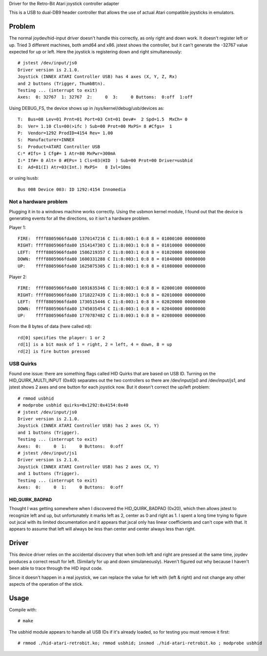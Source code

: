 Driver for the Retro-Bit Atari joystick controller adapter

This is a USB to dual-DB9 header controller that allows the use of actual Atari
compatible joysticks in emulators.


Problem
=======

The normal joydev/hid-input driver doesn't handle this correctly, as only right
and down work.  It doesn't register left or up.  Tried 3 different machines,
both amd64 and x86.  jstest shows the controller, but it can't generate the
-32767 value expected for up or left.  Here the joystick is registering down
and right simultaneously::

    # jstest /dev/input/js0 
    Driver version is 2.1.0.
    Joystick (INNEX ATARI Controller USB) has 4 axes (X, Y, Z, Rx)
    and 2 buttons (Trigger, ThumbBtn).
    Testing ... (interrupt to exit)
    Axes:  0: 32767  1: 32767  2:     0  3:     0 Buttons:  0:off  1:off 

Using DEBUG_FS, the device shows up in /sys/kernel/debug/usb/devices as::

    T:  Bus=08 Lev=01 Prnt=01 Port=03 Cnt=01 Dev#=  2 Spd=1.5  MxCh= 0
    D:  Ver= 1.10 Cls=00(>ifc ) Sub=00 Prot=00 MxPS= 8 #Cfgs=  1
    P:  Vendor=1292 ProdID=4154 Rev= 1.00
    S:  Manufacturer=INNEX
    S:  Product=ATARI Controller USB
    C:* #Ifs= 1 Cfg#= 1 Atr=80 MxPwr=300mA
    I:* If#= 0 Alt= 0 #EPs= 1 Cls=03(HID  ) Sub=00 Prot=00 Driver=usbhid
    E:  Ad=81(I) Atr=03(Int.) MxPS=   8 Ivl=10ms

or using lsusb::

    Bus 008 Device 003: ID 1292:4154 Innomedia 

Not a hardware problem
----------------------

Plugging it in to a windows machine works correctly.  Using the usbmon
kernel module, I found out that the device is generating events for all the
directions, so it isn't a hardware problem.

Player 1::

    FIRE:  ffff8805966fda80 1370147216 C Ii:8:003:1 0:8 8 = 01000100 00000000
    RIGHT: ffff8805966fda80 1514147303 C Ii:8:003:1 0:8 8 = 01010000 00000000
    LEFT:  ffff8805966fda80 1586219357 C Ii:8:003:1 0:8 8 = 01020000 00000000
    DOWN:  ffff8805966fda80 1600331288 C Ii:8:003:1 0:8 8 = 01040000 00000000
    UP:    ffff8805966fda80 1625075305 C Ii:8:003:1 0:8 8 = 01080000 00000000

Player 2::

    FIRE:  ffff8805966fda80 1691635346 C Ii:8:003:1 0:8 8 = 02000100 00000000
    RIGHT: ffff8805966fda80 1718227439 C Ii:8:003:1 0:8 8 = 02010000 00000000
    LEFT:  ffff8805966fda80 1730515446 C Ii:8:003:1 0:8 8 = 02020000 00000000
    DOWN:  ffff8805966fda80 1745035454 C Ii:8:003:1 0:8 8 = 02040000 00000000
    UP:    ffff8805966fda80 1770787482 C Ii:8:003:1 0:8 8 = 02080000 00000000

From the 8 bytes of data (here called rd)::

    rd[0] specifies the player: 1 or 2
    rd[1] is a bit mask of 1 = right, 2 = left, 4 = down, 8 = up
    rd[2] is fire button pressed

USB Quirks
----------

Found one issue: there are something flags called HID Quirks that are based
on USB ID.  Turning on the HID_QUIRK_MULTI_INPUT (0x40) separates out the two
controllers so there are /dev/input/js0 and /dev/input/js1, and jstest shows 2
axes and one button for each joystick now.  But it doesn't correct the up/left
problem::

    # rmmod usbhid
    # modprobe usbhid quirks=0x1292:0x4154:0x40
    # jstest /dev/input/js0 
    Driver version is 2.1.0.
    Joystick (INNEX ATARI Controller USB) has 2 axes (X, Y)
    and 1 buttons (Trigger).
    Testing ... (interrupt to exit)
    Axes:  0:     0  1:     0 Buttons:  0:off
    # jstest /dev/input/js1 
    Driver version is 2.1.0.
    Joystick (INNEX ATARI Controller USB) has 2 axes (X, Y)
    and 1 buttons (Trigger).
    Testing ... (interrupt to exit)
    Axes:  0:     0  1:     0 Buttons:  0:off

HID_QUIRK_BADPAD
................

Thought I was getting somewhere when I discovered the HID_QUIRK_BADPAD (0x20),
which then allows jstest to recognize left and up, but unfortunately it marks
left as 2, center as 0 and right as 1.  I spent a long time trying to figure
out jscal with its limited documentation and it appears that jscal only has
linear coefficients and can't cope with that.  It appears to assume that left
will always be less than center and center always less than right.


Driver
======

This device driver relies on the accidental discovery that when both left and
right are pressed at the same time, joydev produces a correct result for left.
(Similarly for up and down simulaneously).  Haven't figured out why because
I haven't been able to trace through the HID input code.

Since it doesn't happen in a real joystick, we can replace the value for left
with (left & right) and not change any other aspects of the operation of the
stick.


Usage
=====

Compile with::

    # make

The usbhid module appears to handle all USB IDs if it's already loaded, so for
testing you must remove it first::

    # rmmod ./hid-atari-retrobit.ko; rmmod usbhid; insmod ./hid-atari-retrobit.ko ; modprobe usbhid

